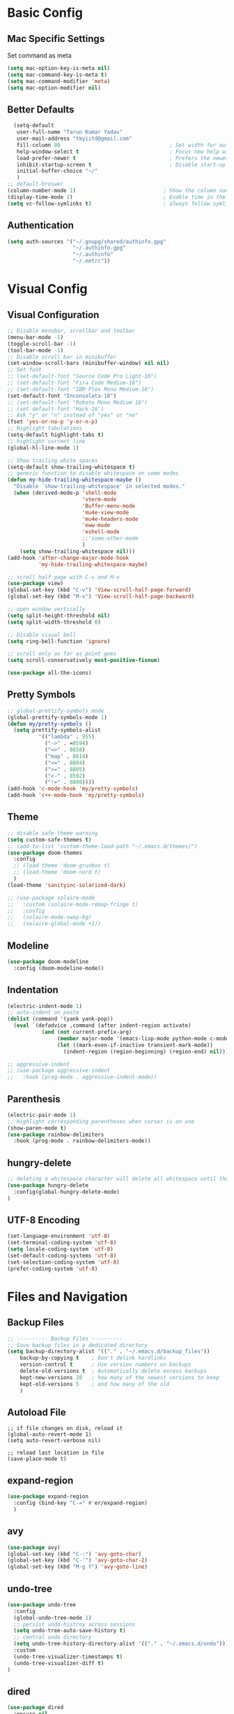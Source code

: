 * Basic Config
** Mac Specific Settings
  Set command as meta
#+BEGIN_SRC emacs-lisp
(setq mac-option-key-is-meta nil)
(setq mac-command-key-is-meta t)
(setq mac-command-modifier 'meta)
(setq mac-option-modifier nil)
#+END_SRC

** Better Defaults
#+BEGIN_SRC emacs-lisp
    (setq-default
     user-full-name "Tarun Kumar Yadav"
     user-mail-address "tkyiitd@gmail.com"
     fill-column 80                                   ; Set width for automatic line breaks
     help-window-select t                             ; Focus new help windows when opened
     load-prefer-newer t                              ; Prefers the newest version of a file
     inhibit-startup-screen t                         ; Disable start-up screen
     initial-buffer-choice "~/"
     )
  ;; default-broswer
  (column-number-mode 1)                            ; Show the column number
  (display-time-mode 1)                             ; Enable time in the mode-line
  (setq vc-follow-symlinks t)                       ; always follow symlinks
#+END_SRC
** Authentication
#+BEGIN_SRC emacs-lisp
(setq auth-sources '("~/.gnupg/shared/authinfo.gpg"
                     "~/.authinfo.gpg"
                     "~/.authinfo"
                     "~/.netrc"))
#+END_SRC

* Visual Config
** Visual Configuration
#+BEGIN_SRC emacs-lisp
  ;; Disable menubar, scrollbar and toolbar
  (menu-bar-mode -1)
  (toggle-scroll-bar -1)
  (tool-bar-mode -1)
  ;; Disable scroll bar in minibuffer
  (set-window-scroll-bars (minibuffer-window) nil nil)
  ;; Set font
  ;; (set-default-font "Source Code Pro Light-16")
  ;; (set-default-font "Fira Code Medium-16")
  ;; (set-default-font "IBM Plex Mono Medium-16")
  (set-default-font "Inconsolata-18")
  ;; (set-default-font "Roboto Mono Medium 16")
  ;; (set-default-font "Hack-16")
  ;; Ask "y" or "n" instead of "yes" or "no"
  (fset 'yes-or-no-p 'y-or-n-p)
  ;; Highlight tabulations
  (setq-default highlight-tabs t)
  ;; highlight current line
  (global-hl-line-mode 1)

  ;; Show trailing white spaces
  (setq-default show-trailing-whitespace t)
  ;; generic function to disable whitespace on some modes
  (defun my-hide-trailing-whitespace-maybe ()
    "Disable `show-trailing-whitespace' in selected modes."
    (when (derived-mode-p 'shell-mode
                          'vterm-mode
                          'Buffer-menu-mode
                          'mu4e-view-mode
                          'mu4e-headers-mode
                          'eww-mode
                          'eshell-mode 
                          ;;'some-other-mode
                          )
      (setq show-trailing-whitespace nil)))
  (add-hook 'after-change-major-mode-hook
            'my-hide-trailing-whitespace-maybe)

  ;; scroll half page with C-v and M-v
  (use-package view)
  (global-set-key (kbd "C-v") 'View-scroll-half-page-forward)
  (global-set-key (kbd "M-v") 'View-scroll-half-page-backward)

  ;; open window vertically
  (setq split-height-threshold nil)
  (setq split-width-threshold 0)

  ;; Disable visual bell
  (setq ring-bell-function 'ignore)

  ;; scroll only as far as point goes
  (setq scroll-conservatively most-positive-fixnum)

  (use-package all-the-icons)
#+END_SRC

** Pretty Symbols
#+BEGIN_SRC emacs-lisp
;; global-prettify-symbols mode
(global-prettify-symbols-mode 1)
(defun my/pretty-symbols ()
  (setq prettify-symbols-alist
          '(("lambda" . 955)
            ("->" . ≈8594)
            ("=>" . 8658)
            ("map" . 8614)
            ("<=" . 8804)
            (">=" . 8805)
            ("<-" . 8592)
            ("!=" . 8800))))
(add-hook 'c-mode-hook 'my/pretty-symbols)
(add-hook 'c++-mode-hook 'my/pretty-symbols)
#+END_SRC

** Theme
#+BEGIN_SRC emacs-lisp
  ;; disable safe-theme warning
  (setq custom-safe-themes t)
  ;; (add-to-list 'custom-theme-load-path "~/.emacs.d/themes/")
  (use-package doom-themes
    :config
    ;; (load-theme 'doom-gruvbox t)
    ;; (load-theme 'doom-nord t)
    )
  (load-theme 'sanityinc-solarized-dark)

  ;; (use-package solaire-mode
  ;;   :custom (solaire-mode-remap-fringe t)
  ;;   :config
  ;;   (solaire-mode-swap-bg)
  ;;   (solaire-global-mode +1))
#+END_SRC

** Modeline
#+BEGIN_SRC emacs-lisp
  (use-package doom-modeline
	:config (doom-modeline-mode))
#+END_SRC

** Indentation
#+BEGIN_SRC emacs-lisp
  (electric-indent-mode 1)
  ;; auto-indent on paste
  (dolist (command '(yank yank-pop))
    (eval `(defadvice ,command (after indent-region activate)
             (and (not current-prefix-arg)
                  (member major-mode '(emacs-lisp-mode python-mode c-mode c++-mode))
                  (let ((mark-even-if-inactive transient-mark-mode))
                    (indent-region (region-beginning) (region-end) nil))))))

  ;; aggressive-indent
  ;; (use-package aggressive-indent
  ;;   :hook (prog-mode . aggressive-indent-mode))
#+END_SRC

** Parenthesis
#+BEGIN_SRC emacs-lisp
(electric-pair-mode 1)
;; Highlight corresponding parentheses when cursor is on one
(show-paren-mode t)
(use-package rainbow-delimiters
  :hook (prog-mode . rainbow-delimiters-mode))
#+END_SRC

** hungry-delete
#+BEGIN_SRC emacs-lisp
  ;; deleting a whitespace character will delete all whitespace until the next non-whitespace character
  (use-package hungry-delete
    :config(global-hungry-delete-mode)
  )

#+END_SRC

** UTF-8 Encoding
#+BEGIN_SRC emacs-lisp
(set-language-environment 'utf-8)
(set-terminal-coding-system 'utf-8)
(setq locale-coding-system 'utf-8)
(set-default-coding-systems 'utf-8)
(set-selection-coding-system 'utf-8)
(prefer-coding-system 'utf-8)
#+END_SRC

* Files and Navigation
** Backup Files
#+BEGIN_SRC emacs-lisp
;; ---------- Backup Files ----------
;; Save backup files in a dedicated directory
(setq backup-directory-alist '(("." . "~/.emacs.d/backup_files"))
    backup-by-copying t    ; Don't delink hardlinks
    version-control t      ; Use version numbers on backups
    delete-old-versions t  ; Automatically delete excess backups
    kept-new-versions 20   ; how many of the newest versions to keep
    kept-old-versions 5    ; and how many of the old
    )
#+END_SRC

** Autoload File
#+BEGIN_SRC emasc-lisp
;; if file changes on disk, reload it
(global-auto-revert-mode 1)
(setq auto-revert-verbose nil)

;; reload last location in file
(save-place-mode t)
#+END_SRC

** expand-region
#+BEGIN_SRC emacs-lisp
(use-package expand-region
  :config (bind-key "C-=" #'er/expand-region)
  )
#+END_SRC

** avy
#+BEGIN_SRC emacs-lisp
  (use-package avy)
  (global-set-key (kbd "C-:") 'avy-goto-char)
  (global-set-key (kbd "C-'") 'avy-goto-char-2)
  (global-set-key (kbd "M-g f") 'avy-goto-line)
#+END_SRC
** undo-tree
#+BEGIN_SRC emacs-lisp
(use-package undo-tree
  :config
  (global-undo-tree-mode 1)
  ;; persist undo-histroy across sessions
  (setq undo-tree-auto-save-history t)
  ;; central undo directory
  (setq undo-tree-history-directory-alist '(("." . "~/.emacs.d/undo")))
  :custom
  (undo-tree-visualizer-timestamps t)
  (undo-tree-visualizer-diff t)
)
#+END_SRC

** dired
#+BEGIN_SRC emacs-lisp
  (use-package dired
    :ensure nil
    :delight "Dired "
    :custom
    ;; Set up DWIM (“do what I mean”) for dired.
    ;; When I’ve got two dired windows side-by-side, and I move or copy files in one window,
    ;; this sets the default location to the other window.
    (dired-dwim-target t)

    ;; Kill buffers of files/directories that are deleted in dired.
    (dired-clean-up-buffers-too t)

    ;; Always copy directories recursively instead of asking every time.
    (dired-recursive-copies 'always)

    ;; Ask before recursively deleting a directory, though.
    (dired-recursive-deletes 'top)
    ;; move to trash instead of shell:rm
    (delete-by-moving-to-trash t)
    (dired-listing-switches "-alh")
    ;; reuse same buffer when visiting folders
    (put 'dired-find-alternate-file 'disabled nil)
    ;; above doesn't help with '^'. hack:
    (add-hook 'dired-mode-hook
              (lambda ()
                (define-key dired-mode-map (kbd "^")
                  (lambda () (interactive) (find-alternate-file "..")))))
    )

  ;; toggle hidden files
  (defun dired-dotfiles-toggle ()
    "Show/hide dot-files"
    (interactive)
    (when (equal major-mode 'dired-mode)
      (if (or (not (boundp 'dired-dotfiles-show-p)) dired-dotfiles-show-p) ; if currently showing
          (progn
            (set (make-local-variable 'dired-dotfiles-show-p) nil)
            (message "h")
            (dired-mark-files-regexp "^\\\.")
            (dired-do-kill-lines))
        (progn (revert-buffer) ; otherwise just revert to re-show
               (set (make-local-variable 'dired-dotfiles-show-p) t)))))

  ;; Files are normally moved and copied synchronously.
  ;; This uses emacs-async to make dired perform actions asynchronously.
  (use-package async
    :config
    (dired-async-mode 1))

  (use-package dired-subtree
    :bind (:map dired-mode-map
                ("<backtab>" . dired-subtree-cycle)
                ("<tab>" . dired-subtree-toggle)))
#+END_SRC

** tramp
#+BEGIN_SRC emacs-lisp
(use-package tramp
    :config
    (setq tramp-default-method "rsync")
    ;; use .ssh/config to determine ssh parameters
    ;; using to persist ssh connection
    (setq tramp-use-ssh-controlmaster-options nil)
 )
#+END_SRC

** helm
#+BEGIN_SRC emacs-lisp
  (use-package helm
    :config
    (require 'helm-config)
    (helm-mode 1)
    (helm-autoresize-mode 1)
    (bind-key "M-x" #'helm-M-x)
    ;; helm mini
    (global-set-key (kbd "C-x b") 'helm-mini)
    (setq helm-buffers-fuzzy-matching t
          helm-recentf-fuzzy-match    t)
    (bind-key "C-x r b" #'helm-filtered-bookmarks)
    (bind-key "C-x C-f" #'helm-find-files)
    (setq helm-M-x-fuzzy-match t)
    (global-set-key (kbd "M-y") 'helm-show-kill-ring)
    (global-set-key (kbd "C-h SPC") 'helm-all-mark-rings)
    )

   (use-package helm-ag
   )
#+END_SRC

** helm-swoop
#+BEGIN_SRC emacs-lisp
  (use-package helm-swoop
    :config
    ;; Change the keybinds to whatever you like :)
    (global-set-key (kbd "M-i") 'helm-swoop)
    (global-set-key (kbd "M-I") 'helm-swoop-back-to-last-point)
    (global-set-key (kbd "C-c M-i") 'helm-multi-swoop)
    (global-set-key (kbd "C-x M-i") 'helm-multi-swoop-all)

    ;; When doing isearch, hand the word over to helm-swoop
    (define-key isearch-mode-map (kbd "M-i") 'helm-swoop-from-isearch)
    ;; From helm-swoop to helm-multi-swoop-all
    (define-key helm-swoop-map (kbd "M-i") 'helm-multi-swoop-all-from-helm-swoop)
    ;; When doing evil-search, hand the word over to helm-swoop
    ;; (define-key evil-motion-state-map (kbd "M-i") 'helm-swoop-from-evil-search)

    ;; Instead of helm-multi-swoop-all, you can also use helm-multi-swoop-current-mode
    (define-key helm-swoop-map (kbd "M-m") 'helm-multi-swoop-current-mode-from-helm-swoop)

    ;; Move up and down like isearch
    (define-key helm-swoop-map (kbd "C-r") 'helm-previous-line)
    (define-key helm-swoop-map (kbd "C-s") 'helm-next-line)
    (define-key helm-multi-swoop-map (kbd "C-r") 'helm-previous-line)
    (define-key helm-multi-swoop-map (kbd "C-s") 'helm-next-line)

    ;; Save buffer when helm-multi-swoop-edit complete
    (setq helm-multi-swoop-edit-save t)

    ;; If this value is t, split window inside the current window
    (setq helm-swoop-split-with-multiple-windows nil)

    ;; Split direcion. 'split-window-vertically or 'split-window-horizontally
    (setq helm-swoop-split-direction 'split-window-vertically)

    ;; If nil, you can slightly boost invoke speed in exchange for text color
    (setq helm-swoop-speed-or-color nil)

    ;; ;; Go to the opposite side of line from the end or beginning of line
    (setq helm-swoop-move-to-line-cycle t)

    ;; Optional face for line numbers
    ;; Face name is `helm-swoop-line-number-face`
    (setq helm-swoop-use-line-number-face t)

    ;; If you prefer fuzzy matching
    (setq helm-swoop-use-fuzzy-match t)
  )
#+END_SRC

** projectile
#+BEGIN_SRC emacs-lisp
  (use-package projectile
    :after helm
    :config
    ;;  (projectile-mode +1)
    (helm-projectile-on)
    (projectile-global-mode)
    (setq projectile-completion-system 'helm)
    ;; disable caching if working in git folder
    ;; https://eklitzke.org/making-helm-projectile-find-file-fast-in-large-projects
    (setq projectile-enable-caching t)
    (define-key projectile-mode-map (kbd "C-c p") 'projectile-command-map)
    (setq projectile-switch-project-action 'helm-projectile)
    )
  ;; treat current directory as root
  (setq projectile-require-project-root nil)
  (setq projectile-mode-line '(:eval (projectile-project-name)))
#+END_SRC

* Buffers and Window
** winner mode
#+BEGIN_SRC emacs-lisp
    (when (fboundp 'winner-mode)
      (winner-mode 1))
#+END_SRC
** ace-window
#+BEGIN_SRC emacs-lisp
  (use-package ace-window
    :config
    (global-set-key (kbd "M-o") 'ace-window)
    )
#+END_SRC

** windmove
#+BEGIN_SRC emacs-lisp
(use-package windmove
  :bind (("C-c h" . windmove-left)
         ("C-c j" . windmove-down)
         ("C-c k" . windmove-up)
         ("C-c l" . windmove-right)))
#+END_SRC
** ibuffer
#+BEGIN_SRC emacs-lisp
  (use-package ibuffer
    :config
    (global-set-key (kbd "C-x C-b") 'ibuffer)
    ;; Don't show filter groups if there are no buffers in that group
    (setq ibuffer-show-empty-filter-groups nil)
    )

  ;; filter-groups
  ;; (setq ibuffer-saved-filter-groups
  ;;       (quote (("default"
  ;;                ("dired" (mode . dired-mode))
  ;;                ("emacs" (or (name . "^\\*\.\*\\*$")) (mode . emacs-lisp-mode) )
  ;;                ("org" (mode . org-mode))
  ;;                ("magit" (name . "\*magit"))
  ;;                ("shell" (or (mode . eshell-mode) (mode . shell-mode) (mode . vterm-mode)) )
  ;;                ("mu4e" (or (mode . mu4e-compose-mode) (name . "\*mu4e\*")) )
  ;;                ("programming" (or (mode . c-mode) (mode . c++-mode) (mode . python-mode) ))
  ;;                ))))
  ;; (add-hook 'ibuffer-mode-hook
  ;;           (lambda ()
  ;;             (ibuffer-switch-to-saved-filter-groups "default")))

  ;; don't show warning for delete buffer
  (setq ibuffer-expert t)

  ;; (add-hook 'ibuffer-mode-hook
  ;;           '(ibuffer ()
  ;;              (lambda-auto-mode 1)
  ;;              (ibuffer-switch-to-saved-filter-groups "default")))

  (use-package ibuffer-projectile
    :after ibuffer
    :preface
    (defun my/ibuffer-projectile ()
      (ibuffer-projectile-set-filter-groups)
      (unless (eq ibuffer-sorting-mode 'alphabetic)
        (ibuffer-do-sort-by-alphabetic)))
    :hook (ibuffer . my/ibuffer-projectile))
#+END_SRC

** buffer-flip
#+BEGIN_SRC emacs-lisp
  ;; navigate buffers with C-tab and C-S-tabs
  (use-package buffer-flip
    :bind  (("C-<tab>" . buffer-flip)
            :map buffer-flip-map
            ( "C-<tab>" .   buffer-flip-forward)
            ( "C-S-<tab>" . buffer-flip-backward)
            ( "C-ESC" .     buffer-flip-abort))
    :config
    (setq buffer-flip-skip-patterns
          ;; skip all emacs buffers
          '(;;"^\\*helm\\b"
            ;; "^\\*swiper\\*$"
            ;; "^\\*Messages\\*$"
            ;; "^\\*GNU Emacs\\*$"
            ;; "^\\*scratch\\*$"
            ;; "^\\*Ibuffer\\*$"
            ;; "^\\*Warnings\\*$"
            ;; "^\\*Compile-Log\\*$"
            ;; "^\\*Help\\b"
            "^\\*\\b"
            )
          ))
#+END_SRC

* Programming
** General
#+BEGIN_SRC emacs-lisp
;; General coding
(setq-default tab-width 4)
;; Compilation output goes to the *compilation* buffer.
;; This automatically scrolls the compilation window so I can always see the output.
(setq compilation-scroll-output t)
#+END_SRC

** Folding
#+BEGIN_SRC emacs-lisp
;; (use-package origami)
#+END_SRC

** flycheck
#+BEGIN_SRC emacs-lisp
(use-package flycheck
   :delight
  :init (global-flycheck-mode))
#+END_SRC

** company-mode
#+BEGIN_SRC emacs-lisp
  (use-package company
    ;; (setq company-idle-delay nil  ; avoid auto completion popup, use TAB
    ;;                               ; to show it
    ;;       company-tooltip-align-annotations t)
    :config
    (setq company-minimum-prefix-length 1)

    (add-hook 'after-init-hook 'global-company-mode)
    :custom
    (company-show-numbers t)
    )
#+END_SRC

** lsp
#+BEGIN_SRC emacs-lisp
  (use-package helm-lsp)
  (require 'lsp-clients)
  (use-package lsp-mode
    :after helm helm-lsp
    :hook ((c++-mode . lsp)
           (c-mode . lsp)
           (lsp-mode . lsp-enable-which-key-integration)))
  (setq lsp-clients-clangd-executable "/usr/local/Cellar/llvm/10.0.0_3/bin/clangd")
  (setq gc-cons-threshold 100000000)
  (setq read-process-output-max (* 1024 1024)) ;; 1mb

  (use-package lsp-ui
    :config
    (add-hook 'lsp-mode-hook 'lsp-ui-mode))

  ;; see https://emacs-lsp.github.io/lsp-mode/page/performance/
  (setq lsp-prefer-capf t)
  ;; (use-package company-lsp
  ;;   :after company
  ;;   :config (push 'company-lsp company-backends)
  ;;   ;; Disable client-side cache because the LSP server does a better job.
  ;;   (setq company-lsp-async t
  ;;         company-lsp-cache-candidates nil)
  ;;   )
#+END_SRC
** exec-path-from-shell
#+BEGIN_SRC emacs-lisp
  ;;(setq explicit-shell-file-name "/bin/bash")
  ;;(setq shell-file-name "bash")
  ;; exec-path-from-shell
  ;;(setenv "SHELL" "/bin/bash")
  (use-package exec-path-from-shell)
  (setq exec-path-from-shell-arguments '("-l"))
  (when (memq window-system '(mac ns))
    (exec-path-from-shell-initialize)
    (exec-path-from-shell-copy-envs '("PATH")
                                    ))
#+END_SRC

** vterm
#+BEGIN_SRC emacs-lisp
  ;; need to compile emacs-libvterm on mac
  ;; somehow does not seem to detect cmake
  ;; https://github.com/akermu/emacs-libvterm
  (use-package vterm
	;;    :load-path  "/Users/tarun/emacs-libvterm/")
	)
  ;; https://github.com/jixiuf/vterm-toggle
  ;; toggle between edit buffer and vterm buffer
  (use-package vterm-toggle)
  (global-set-key [f2] 'vterm-toggle)
  (global-set-key [C-f2] 'vterm-toggle-cd)

  ;; you can cd to the directory where your previous buffer file exists
  ;; after you have toggle to the vterm buffer with `vterm-toggle'.
  (define-key vterm-mode-map [(control return)]   #'vterm-toggle-insert-cd)
#+END_SRC

** git
#+BEGIN_SRC emacs-lisp
(use-package magit)

(use-package git-gutter
  :delight
  :init (global-git-gutter-mode +1))

(use-package git-timemachine
  :delight)
#+END_SRC

* Miscellaneous
** try
#+BEGIN_SRC emacs-lisp
(use-package try)
#+END_SRC
** multiple-cursors
#+BEGIN_SRC emacs-lisp
(use-package multiple-cursors)
#+END_SRC

** which-key
#+BEGIN_SRC emacs-lisp
(use-package which-key
  :config
  (which-key-mode))
#+END_SRC

** restart-emacs
#+BEGIN_SRC emacs-lisp
(use-package restart-emacs)
#+END_SRC

** pdf, epub
#+BEGIN_SRC emacs-lisp
  ;; read pdf
  (use-package pdf-tools
      :config
      (setq-default pdf-view-display-size 'fit-page)
      (bind-keys :map pdf-view-mode-map
                 ;; ("\\" . hydra-pdftools/body)
                 ("<s-spc>" .  pdf-view-scroll-down-or-next-page)
                 ("g"  . pdf-view-first-page)
                 ("G"  . pdf-view-last-page)
                 ("l"  . image-forward-hscroll)
                 ("h"  . image-backward-hscroll)
                 ("j"  . pdf-view-next-page)
                 ("k"  . pdf-view-previous-page)
                 ("e"  . pdf-view-goto-page)
                 ("u"  . pdf-view-revert-buffer)
                 ("al" . pdf-annot-list-annotations)
                 ("ad" . pdf-annot-delete)
                 ("aa" . pdf-annot-attachment-dired)
                 ("am" . pdf-annot-add-markup-annotation)
                 ("at" . pdf-annot-add-text-annotation)
                 ("y"  . pdf-view-kill-ring-save)
                 ("i"  . pdf-misc-display-metadata)
                 ("s"  . pdf-occur)
                 ("b"  . pdf-view-set-slice-from-bounding-box)
                 ("r"  . pdf-view-reset-slice)))
    ;; read epub
    (use-package nov)
    (add-to-list 'auto-mode-alist '("\\.epub\\'" . nov-mode))
#+END_SRC

** Mail
#+BEGIN_SRC emacs-lisp
    (use-package mu4e
      :load-path "/usr/local/share/emacs/site-lisp/mu/mu4e")

    ;; setup using https://gist.github.com/areina/3879626
    ;; or https://github.com/peterwvj/offlineimap-imapfilter-config
    ;; later found a better guide: https://notanumber.io/2016-10-03/better-email-with-mu4e/
    ;; mbsync: https://www.ict4g.net/adolfo/notes/emacs/reading-imap-mail-with-emacs.html
    (setq mu4e-maildir (expand-file-name "~/mail/tkyiitd"))

    (setq mu4e-drafts-folder "/[Gmail]/Drafts")
    (setq mu4e-sent-folder   "/[Gmail]/Sent Mail")
    (setq mu4e-trash-folder  "/[Gmail]/Bin")
    ;;(setq mu4e-refile-folder "/archive")

    ;; don't save message to Sent Messages, GMail/IMAP will take care of this
    (setq mu4e-sent-messages-behavior 'delete)

    ;; setup some handy shortcuts
    (setq mu4e-maildir-shortcuts
          '(("/Inbox"             . ?i)
            ("/[Gmail]/Sent Mail"              . ?s)
            ("/[Gmail]/Bin"             . ?t)))

    (setq
     ;; mu4e-use-fancy-chars t
     mail-user-agent 'mu4e-user-agent
     mu4e-update-mail-and-index t
     mu4e-compose-dont-reply-to-self t
     ;; allow for updating mail using 'U' in the main view:
     mu4e-get-mail-command "mbsync -a"
     ;; mu4e-update-interval 1800
     ;; show images
     mu4e-show-images t
     mu4e-attachments-dir "~/Downloads"
     ;; This enabled the thread like viewing of email similar to gmail's UI.
     mu4e-headers-include-related t
     message-kill-buffer-on-exit t
     mu4e-confirm-quit nil
     ;; Display the sender’s email address along with their name.
     mu4e-view-show-addresses t
     mu4e-headers-date-format "%y-%m-%d %H:%M"
     ;; prefer html over text emails
     mu4e-view-prefer-html t
     ;; mu4e-html2text-command "w3m -dump -T text/html"
  )
  ;; use tab to navigate links
  (add-hook 'mu4e-view-mode-hook
    (lambda()
      ;; try to emulate some of the eww key-bindings
      (local-set-key (kbd "<tab>") 'shr-next-link)
      (local-set-key (kbd "<backtab>") 'shr-previous-link)))

  ;; customize-header-view
  (setq mu4e-headers-fields '((:flags         . 5)
                              (:human-date    . 20)
                              (:from-or-to    . 25)
                              (:subject       . nil)))
  ;; convert messages look bad on dark theme
  (setq shr-color-visible-luminance-min 80)
  ;; Hit C-c C-o to open a URL in the browser.
  (define-key mu4e-view-mode-map (kbd "C-c C-o") 'mu4e~view-browse-url-from-binding)

  ;; mail notifications
  (use-package mu4e-alert
    :after mu4e
    :hook ((after-init . mu4e-alert-enable-mode-line-display)
           (after-init . mu4e-alert-enable-notifications))
    :config (mu4e-alert-set-default-style 'libnotify))

  ;; (mu4e-alert-set-default-style 'libnotify)
  ;; (add-hook 'after-init-hook #'mu4e-alert-enable-notifications)
  ;; (add-hook 'after-init-hook #'mu4e-alert-enable-mode-line-display)
  ;; (setq doom-modeline-mu4e t)

  ;; (add-hook 'after-init-hook #'mu4e-alert-enable-notifications)
  ;; (add-hook 'after-init-hook #'mu4e-alert-enable-mode-line-display)

  ;; use imagemagick, if available
  (when (fboundp 'imagemagick-register-types)
    (imagemagick-register-types))


  ;; add option to view html message in a browser
  ;; `aV` in view to activate
  (add-to-list 'mu4e-view-actions
               '("ViewInBrowser" . mu4e-action-view-in-browser) t)

  ;; Spell checking ftw.
  (add-hook 'mu4e-compose-mode-hook 'flyspell-mode)

  ;; important: error in moving mails
  (setq mu4e-change-filenames-when-moving t)
  ;; Gmail: deleting a message moves it to All Mail and doesn't delete it
  ;; solution: https://github.com/djcb/mu/issues/1136
  (setf (alist-get 'trash mu4e-marks)
        (list :char '("d" . "▼")
              :prompt "dtrash"
              :dyn-target (lambda (target msg)
                            (mu4e-get-trash-folder msg))
              :action (lambda (docid msg target)
                        ;; Here's the main difference to the regular trash mark,
                        ;; no +T before -N so the message is not marked as
                        ;; IMAP-deleted:
                        (mu4e~proc-move docid (mu4e~mark-check-target target) "-N"))))
  (require 'smtpmail)

  (setq message-send-mail-function 'smtpmail-send-it
        starttls-use-gnutls t
        smtpmail-starttls-credentials
        '(("smtp.gmail.com" 587 nil nil))
        smtpmail-auth-credentials
        (expand-file-name "~/.authinfo.gpg")
        smtpmail-default-smtp-server "smtp.gmail.com"
        smtpmail-smtp-server "smtp.gmail.com"
        smtpmail-smtp-service 587
        smtpmail-debug-info t)
#+END_SRC

** eww
#+BEGIN_SRC emacs-lisp
  (use-package eww
    :init
    ;; (setq browse-url-browser-function 'eww-browse-url)
    (add-hook 'eww-mode-hook #'toggle-word-wrap)
    (add-hook 'eww-mode-hook #'visual-line-mode))
  ;; press 'o' to select-links
  (use-package ace-link
    :config
    (ace-link-setup-default)
    )
  (use-package helm-eww)
  (setq eww-search-prefix "https://www.startpage.com/do/dsearch?query=")
  (setq eww-download-directory "~/Downloads")
#+END_SRC
* Keybindings
** key-chord
#+BEGIN_SRC emacs-lisp
  (use-package key-chord
    :config
    (key-chord-mode 1)
    )

#+END_SRC

** Hydra
#+BEGIN_SRC emacs-lisp
(use-package hydra)
#+END_SRC

*** Movement
#+BEGIN_SRC emacs-lisp
  ;; don't hold control key for movement
  ;; (global-set-key (kbd "C-n")
  ;;                 (defhydra hydra-move
  ;;                   (:body-pre (next-line))
  ;;                   "move"
  ;;                   ("n" next-line)
  ;;                   ("p" previous-line)
  ;;                   ("f" forward-char)
  ;;                   ("b" backward-char)
  ;;                   ("a" beginning-of-line)
  ;;                   ("e" move-end-of-line)
  ;;                   ;;("v" scroll-up-command)
  ;;                   ("v" View-scroll-half-page-forward)
  ;;                   ;; Converting M-v to V here by analogy.
  ;;                   ;;("V" scroll-down-command)
  ;;                   ("V" View-scroll-half-page-backward)
  ;;                   ("l" recenter-top-bottom)))
#+END_SRC

*** multiple-cursors
#+BEGIN_SRC emacs-lisp
  (defhydra hydra-multiple-cursors (:hint nil)
    "
   Up^^             Down^^           Miscellaneous           % 2(mc/num-cursors) cursor%s(if (> (mc/num-cursors) 1) \"s\" \"\")
  ------------------------------------------------------------------
   [_p_]   Next     [_n_]   Next     [_l_] Edit lines  [_0_] Insert numbers
   [_P_]   Skip     [_N_]   Skip     [_a_] Mark all    [_A_] Insert letters
   [_M-p_] Unmark   [_M-n_] Unmark   [_s_] Search
   [Click] Cursor at point       [_q_] Quit"
    ("l" mc/edit-lines :exit t)
    ("a" mc/mark-all-like-this :exit t)
    ("n" mc/mark-next-like-this)
    ("N" mc/skip-to-next-like-this)
    ("M-n" mc/unmark-next-like-this)
    ("p" mc/mark-previous-like-this)
    ("P" mc/skip-to-previous-like-this)
    ("M-p" mc/unmark-previous-like-this)
    ("s" mc/mark-all-in-region-regexp :exit t)
    ("0" mc/insert-numbers :exit t)
    ("A" mc/insert-letters :exit t)
    ("<mouse-1>" mc/add-cursor-on-click)
    ;; Help with click recognition in this hydra
    ("<down-mouse-1>" ignore)
    ("<drag-mouse-1>" ignore)
    ("q" nil))
#+END_SRC

*** hide-show
#+BEGIN_SRC emacs-lisp
  ;; (defhydra hydra-hs (:body-pre (hs-minor-mode))
  ;;    "
  ;; Hide^^            ^Show^            ^Toggle^    ^Navigation^
  ;; ----------------------------------------------------------------
  ;; _h_ hide all      _s_ show all      _t_oggle    _n_ext line
  ;; _d_ hide block    _a_ show block              _p_revious line
  ;; _l_ hide level

  ;; _SPC_ cancel
  ;; "
  ;;    ("s" hs-show-all)
  ;;    ("h" hs-hide-all)
  ;;    ("a" hs-show-block)
  ;;    ("d" hs-hide-block)
  ;;    ("t" hs-toggle-hiding)
  ;;    ("l" hs-hide-level)
  ;;    ("n" forward-line)
  ;;    ("p" (forward-line -1))
  ;;    ("SPC" nil)
  ;; )
#+END_SRC

*** Transpose
#+BEGIN_SRC emacs-lisp
  ;; ;; collection of transpose
  ;; (global-set-key (kbd "C-c m")
  ;;                 (defhydra hydra-transpose (:color red)
  ;;                   "Transpose"
  ;;                   ("c" transpose-chars "characters")
  ;;                   ("w" transpose-words "words")
  ;;                   ("o" org-transpose-words "Org mode words")
  ;;                   ("l" transpose-lines "lines")
  ;;                   ("s" transpose-sentences "sentences")
  ;;                   ("e" org-transpose-elements "Org mode elements")
  ;;                   ("p" transpose-paragraphs "paragraphs")
  ;;                   ("t" org-table-transpose-table-at-point "Org mode table")
  ;;                   ("q" nil "cancel" :color blue)))
#+END_SRC

*** Compilation
#+BEGIN_SRC emacs-lisp
  (defhydra hydra-next-error (global-map "C-x")
    "
  Compilation errors:
  _j_: next error        _h_: first error    _q_uit
  _k_: previous error    _l_: last error
  "
    ("`" next-error     nil)
    ("j" next-error     nil :bind nil)
    ("k" previous-error nil :bind nil)
    ("h" first-error    nil :bind nil)
    ("l" (condition-case err
             (while t
               (next-error))
           (user-error nil))
     nil :bind nil)
    ("q" nil            nil :color blue))

#+END_SRC

*** Ibuffer
#+BEGIN_SRC emacs-lisp
  ;; (defhydra hydra-ibuffer-main (:color pink :hint nil)
  ;;   "
  ;;  ^Navigation^ | ^Mark^        | ^Actions^        | ^View^
  ;; -^----------^-+-^----^--------+-^-------^--------+-^----^-------
  ;;   _k_:    ʌ   | _m_: mark     | _D_: delete      | _g_: refresh
  ;;  _RET_: visit | _u_: unmark   | _S_: save        | _s_: sort
  ;;   _j_:    v   | _*_: specific | _a_: all actions | _/_: filter
  ;; -^----------^-+-^----^--------+-^-------^--------+-^----^-------
  ;; "
  ;;   ("j" ibuffer-forward-line)
  ;;   ("RET" ibuffer-visit-buffer :color blue)
  ;;   ("k" ibuffer-backward-line)

  ;;   ("m" ibuffer-mark-forward)
  ;;   ("u" ibuffer-unmark-forward)
  ;;   ("*" hydra-ibuffer-mark/body :color blue)

  ;;   ("D" ibuffer-do-delete)
  ;;   ("S" ibuffer-do-save)
  ;;   ("a" hydra-ibuffer-action/body :color blue)

  ;;   ("g" ibuffer-update)
  ;;   ("s" hydra-ibuffer-sort/body :color blue)
  ;;   ("/" hydra-ibuffer-filter/body :color blue)

  ;;   ("o" ibuffer-visit-buffer-other-window "other window" :color blue)
  ;;   ("q" quit-window "quit ibuffer" :color blue)
  ;;   ("." nil "toggle hydra" :color blue))

  ;; (defhydra hydra-ibuffer-mark (:color teal :columns 5
  ;;                                      :after-exit (hydra-ibuffer-main/body))
  ;;   "Mark"
  ;;   ("*" ibuffer-unmark-all "unmark all")
  ;;   ("M" ibuffer-mark-by-mode "mode")
  ;;   ("m" ibuffer-mark-modified-buffers "modified")
  ;;   ("u" ibuffer-mark-unsaved-buffers "unsaved")
  ;;   ("s" ibuffer-mark-special-buffers "special")
  ;;   ("r" ibuffer-mark-read-only-buffers "read-only")
  ;;   ("/" ibuffer-mark-dired-buffers "dired")
  ;;   ("e" ibuffer-mark-dissociated-buffers "dissociated")
  ;;   ("h" ibuffer-mark-help-buffers "help")
  ;;   ("z" ibuffer-mark-compressed-file-buffers "compressed")
  ;;   ("b" hydra-ibuffer-main/body "back" :color blue))

  ;; (defhydra hydra-ibuffer-action (:color teal :columns 4
  ;;                                        :after-exit
  ;;                                        (if (eq major-mode 'ibuffer-mode)
  ;;                                            (hydra-ibuffer-main/body)))
  ;;   "Action"
  ;;   ("A" ibuffer-do-view "view")
  ;;   ("E" ibuffer-do-eval "eval")
  ;;   ("F" ibuffer-do-shell-command-file "shell-command-file")
  ;;   ("I" ibuffer-do-query-replace-regexp "query-replace-regexp")
  ;;   ("H" ibuffer-do-view-other-frame "view-other-frame")
  ;;   ("N" ibuffer-do-shell-command-pipe-replace "shell-cmd-pipe-replace")
  ;;   ("M" ibuffer-do-toggle-modified "toggle-modified")
  ;;   ("O" ibuffer-do-occur "occur")
  ;;   ("P" ibuffer-do-print "print")
  ;;   ("Q" ibuffer-do-query-replace "query-replace")
  ;;   ("R" ibuffer-do-rename-uniquely "rename-uniquely")
  ;;   ("T" ibuffer-do-toggle-read-only "toggle-read-only")
  ;;   ("U" ibuffer-do-replace-regexp "replace-regexp")
  ;;   ("V" ibuffer-do-revert "revert")
  ;;   ("W" ibuffer-do-view-and-eval "view-and-eval")
  ;;   ("X" ibuffer-do-shell-command-pipe "shell-command-pipe")
  ;;   ("b" nil "back"))

  ;; (defhydra hydra-ibuffer-sort (:color amaranth :columns 3)
  ;;   "Sort"
  ;;   ("i" ibuffer-invert-sorting "invert")
  ;;   ("a" ibuffer-do-sort-by-alphabetic "alphabetic")
  ;;   ("v" ibuffer-do-sort-by-recency "recently used")
  ;;   ("s" ibuffer-do-sort-by-size "size")
  ;;   ("f" ibuffer-do-sort-by-filename/process "filename")
  ;;   ("m" ibuffer-do-sort-by-major-mode "mode")
  ;;   ("b" hydra-ibuffer-main/body "back" :color blue))

  ;; (defhydra hydra-ibuffer-filter (:color amaranth :columns 4)
  ;;   "Filter"
  ;;   ("m" ibuffer-filter-by-used-mode "mode")
  ;;   ("M" ibuffer-filter-by-derived-mode "derived mode")
  ;;   ("n" ibuffer-filter-by-name "name")
  ;;   ("c" ibuffer-filter-by-content "content")
  ;;   ("e" ibuffer-filter-by-predicate "predicate")
  ;;   ("f" ibuffer-filter-by-filename "filename")
  ;;   (">" ibuffer-filter-by-size-gt "size")
  ;;   ("<" ibuffer-filter-by-size-lt "size")
  ;;   ("/" ibuffer-filter-disable "disable")
  ;;   ("b" hydra-ibuffer-main/body "back" :color blue))

  ;; (define-key ibuffer-mode-map "." 'hydra-ibuffer-main/body)
#+END_SRC

*** pdf-tools
#+BEGIN_SRC emacs-lisp
  ;; (defhydra hydra-pdftools (:color blue :hint nil)
  ;;   "
  ;;                                                                       ╭───────────┐
  ;;        Move  History   Scale/Fit     Annotations  Search/Link    Do   │ PDF Tools │
  ;;    ╭──────────────────────────────────────────────────────────────────┴───────────╯
  ;;          ^^_g_^^      _B_    ^↧^    _+_    ^ ^     [_al_] list    [_s_] search    [_u_] revert buffer
  ;;          ^^^↑^^^      ^↑^    _H_    ^↑^  ↦ _W_ ↤   [_am_] markup  [_o_] outline   [_i_] info
  ;;          ^^_p_^^      ^ ^    ^↥^    _0_    ^ ^     [_at_] text    [_F_] link      [_d_] dark mode
  ;;          ^^^↑^^^      ^↓^  ╭─^─^─┐  ^↓^  ╭─^ ^─┐   [_ad_] delete  [_f_] search link
  ;;     _h_ ←pag_e_→ _l_  _N_  │ _P_ │  _-_    _b_     [_aa_] dired
  ;;          ^^^↓^^^      ^ ^  ╰─^─^─╯  ^ ^  ╰─^ ^─╯   [_y_]  yank
  ;;          ^^_n_^^      ^ ^  _r_eset slice box
  ;;          ^^^↓^^^
  ;;          ^^_G_^^
  ;;    --------------------------------------------------------------------------------
  ;;         "
  ;;   ("\\" hydra-master/body "back")
  ;;   ("<ESC>" nil "quit")
  ;;   ("al" pdf-annot-list-annotations)
  ;;   ("ad" pdf-annot-delete)
  ;;   ("aa" pdf-annot-attachment-dired)
  ;;   ("am" pdf-annot-add-markup-annotation)
  ;;   ("at" pdf-annot-add-text-annotation)
  ;;   ("y"  pdf-view-kill-ring-save)
  ;;   ("+" pdf-view-enlarge :color red)
  ;;   ("-" pdf-view-shrink :color red)
  ;;   ("0" pdf-view-scale-reset)
  ;;   ("H" pdf-view-fit-height-to-window)
  ;;   ("W" pdf-view-fit-width-to-window)
  ;;   ("P" pdf-view-fit-page-to-window)
  ;;   ("n" pdf-view-next-page-command :color red)
  ;;   ("p" pdf-view-previous-page-command :color red)
  ;;   ("d" pdf-view-dark-minor-mode)
  ;;   ("b" pdf-view-set-slice-from-bounding-box)
  ;;   ("r" pdf-view-reset-slice)
  ;;   ("g" pdf-view-first-page)
  ;;   ("G" pdf-view-last-page)
  ;;   ("e" pdf-view-goto-page)
  ;;   ("o" pdf-outline)
  ;;   ("s" pdf-occur)
  ;;   ("i" pdf-misc-display-metadata)
  ;;   ("u" pdf-view-revert-buffer)
  ;;   ("F" pdf-links-action-perfom)
  ;;   ("f" pdf-links-isearch-link)
  ;;   ("B" pdf-history-backward :color red)
  ;;   ("N" pdf-history-forward :color red)
  ;;   ("l" image-forward-hscroll :color red)
  ;;   ("h" image-backward-hscroll :color red))
#+END_SRC

** Custom keybindings
#+BEGIN_SRC emacs-lisp
  (define-prefix-command 'z-map)
  (global-set-key (kbd "C-z") 'z-map)

  (define-key z-map (kbd "c") 'hydra-multiple-cursors/body)
  ;; (define-key z-map (kbd "f") 'hydra-hs/body)
  (define-key z-map (kbd "m") 'mu4e)
  (define-key z-map (kbd "t") 'vterm)

  (global-set-key (kbd "\e\e\w")
                  (lambda () (interactive) (find-file "~/org/work.org")))
  (global-set-key (kbd "\e\e\h")
                  (lambda () (interactive) (find-file "~/org/home.org")))
  (global-set-key (kbd "\e\ei")
                  (lambda () (interactive) (find-file "~/.emacs.d/init.el")))
  (global-set-key (kbd "\e\ee")
                  (lambda () (interactive) (find-file "~/.emacs.d/myinit.org")))
#+END_SRC
* org-mode
** General
#+BEGIN_SRC emacs-lisp
  (use-package org)

  (setenv "BROWSER" "firefox")

  (use-package org-bullets
    :commands org-bullets-mode
    :hook (org-mode . org-bullets-mode))

  ;; Not the ...
  (setq org-ellipsis "⤵")
  ;; Use syntax highlighting in source blocks while editing.
  (setq org-src-fontify-natively t)
  ;; Make TAB act as if it were issued in a buffer of the language’s major mode.
  (setq org-src-tab-acts-natively t)
  ;; When editing a code snippet, use the current window rather than
  ;; popping open a new one (which shows the same information).
  (setq org-src-window-setup 'current-window)

  (custom-set-variables
   '(org-directory "~/org")
   '(org-startup-folded (quote overview))
   '(org-startup-indented t)
   )

  ;; Don’t ask before evaluating code blocks.
  (setq org-confirm-babel-evaluate nil)

  ;;store org-mode links to messages
  (require 'org-mu4e)
  ;;store link to message if in header view, not to header query
  (setq org-mu4e-link-query-in-headers-mode nil)
  ;; convert org mode to HTML automatically
  (setq org-mu4e-convert-to-html t)

  ;; open pdfs in pdf-tools
  (use-package org-pdftools
    :hook (org-load . org-pdftools-setup-link))

  (add-to-list 'org-file-apps
               '("\\.pdf\\'" . (lambda (file link)
                                 (org-pdftools-open link))))
#+END_SRC

** Agenda
#+BEGIN_SRC emacs-lisp
  ;; org-agenda
  (global-set-key "\C-ca" 'org-agenda)
  (setq org-agenda-files (list "~/org/gcal.org"
                               "~/org/home.org"
                               "~/org/work.org"))

  ;; Begin weeks today, not on the last Monday.
  (setq org-agenda-start-on-weekday nil)
  ;;warn me of any deadlines in next 7 days
  (setq org-deadline-warning-days 7)
  ;;show me tasks scheduled or due in next fortnight
  (setq org-agenda-span (quote fortnight))
  ;;open agenda in current window
  (setq org-agenda-window-setup (quote current-window))

  ;; log changes and notes in drawer
  (setq org-log-into-drawer t)
#+END_SRC

** Capture
#+BEGIN_SRC emacs-lisp
  (global-set-key (kbd "C-c c") 'org-capture)
  (setq org-capture-templates
        '(
          ("r" "Code Review" entry (file+headline "~/org/work.org" "Work")
           "* TODO %? :CODE-REVIEW:MAIL:\nSCHEDULED: %(org-insert-time-stamp (org-read-date nil t \"+0d\"))\n%a\n")
          ("m" "Meeting" entry (file+headline "~/org/work.org" "Meeting")
           "* TODO %? :MEETING:MAIL:\nSCHEDULED: %(org-insert-time-stamp (org-read-date nil t \"+0d\"))\n%a\n")
        ))
#+END_SRC

** Calendar
#+BEGIN_SRC emacs-lisp
  (defun load-if-exists (f)
    "load the elisp file only if it exists and is readable"
    (if (file-readable-p f)
        (load-file f)))

  ;; sync gcal
  (setq package-check-signature nil)
  (use-package org-gcal
    :after org
    :config
    (load-if-exists "~/dotfiles/secret/org_gcal.el")
    )
  ;; sync whenever we load agenda
  (add-hook 'org-agenda-mode-hook (lambda () (org-gcal-sync) ))
  (add-hook 'org-capture-after-finalize-hook (lambda () (org-gcal-sync) ))
#+END_SRC

#+RESULTS:
| lambda | nil | (org-gcal-sync) |

